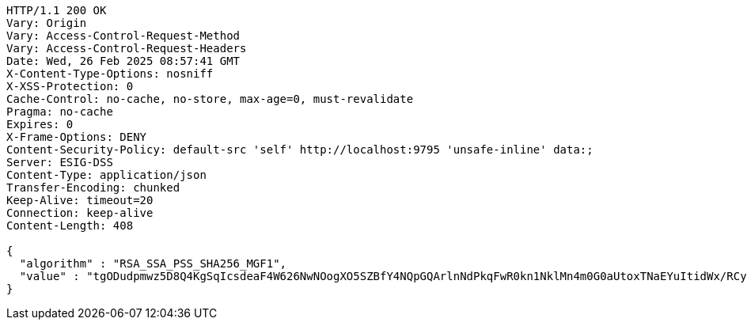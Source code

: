[source,http,options="nowrap"]
----
HTTP/1.1 200 OK
Vary: Origin
Vary: Access-Control-Request-Method
Vary: Access-Control-Request-Headers
Date: Wed, 26 Feb 2025 08:57:41 GMT
X-Content-Type-Options: nosniff
X-XSS-Protection: 0
Cache-Control: no-cache, no-store, max-age=0, must-revalidate
Pragma: no-cache
Expires: 0
X-Frame-Options: DENY
Content-Security-Policy: default-src 'self' http://localhost:9795 'unsafe-inline' data:;
Server: ESIG-DSS
Content-Type: application/json
Transfer-Encoding: chunked
Keep-Alive: timeout=20
Connection: keep-alive
Content-Length: 408

{
  "algorithm" : "RSA_SSA_PSS_SHA256_MGF1",
  "value" : "tgODudpmwz5D8Q4KgSqIcsdeaF4W626NwNOogXO5SZBfY4NQpGQArlnNdPkqFwR0kn1NklMn4m0G0aUtoxTNaEYuItidWx/RCy7LeFhSoTsg9486YPLxJ/Mg+9CVEZ2/nRLOYaOZ4cqs5TyW4fy8EDzd9a6Aoyw01rVkm8851gCtzBcDGXZQfH1CHSf/ipFcBDCPQ37C33PyqfkOsYOYOqDWt8e3hK4hDGEOfY1Upa0stB1EGfjNd6PWBqfHO0k0NbdH2Qc1KBw1EtIPC9LPgW15Wo79PRd+DEgAO9rUOmgcxAmtUr6+FVmpiYoHxdGzH+2E33HZHYQZlHN1jK2FLA=="
}
----